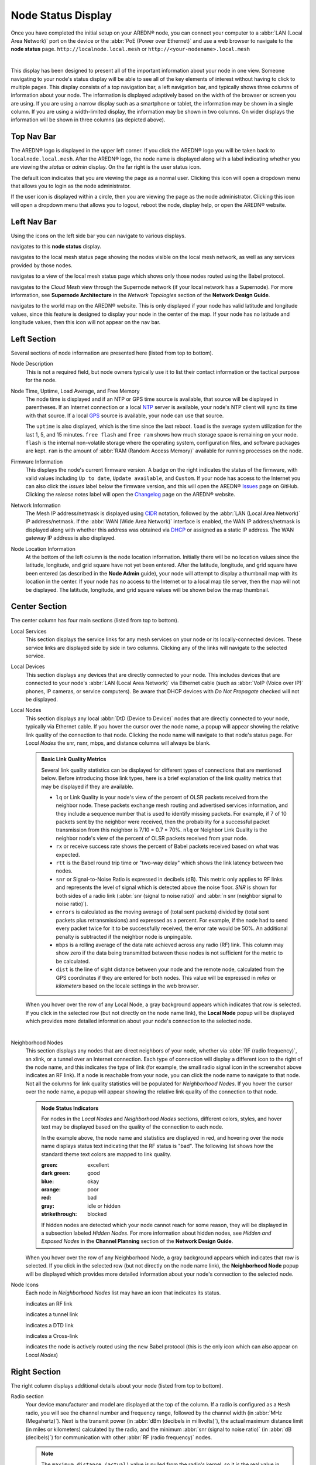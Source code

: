===================
Node Status Display
===================

Once you have completed the initial setup on your AREDN® node, you can connect your computer to a :abbr:`LAN (Local Area Network)` port on the device or the :abbr:`PoE (Power over Ethernet)` and use a web browser to navigate to the **node status** page.
``http://localnode.local.mesh`` or ``http://<your-nodename>.local.mesh``

.. image:: _images/node-status.png
   :alt: Node status display
   :align: center

|

This display has been designed to present all of the important information about your node in one view. Someone navigating to your node's status display will be able to see all of the key elements of interest without having to click to multiple pages. This display consists of a top navigation bar, a left navigation bar, and typically shows three columns of information about your node. The information is displayed adaptively based on the width of the browser or screen you are using. If you are using a narrow display such as a smartphone or tablet, the information may be shown in a single column. If you are using a width-limited display, the information may be shown in two columns. On wider displays the information will be shown in three columns (as depicted above).

Top Nav Bar
-----------

The AREDN® logo is displayed in the upper left corner. If you click the AREDN® logo you will be taken back to ``localnode.local.mesh``. After the AREDN® logo, the node name is displayed along with a label indicating whether you are viewing the *status* or *admin* display. On the far right is the user status icon.

.. image:: _images/menu-guest.png
   :alt: Guest icon and menu
   :align: left

.. image:: _images/menu-admin.png
  :alt: Admin icon and menu
  :align: right

The default icon indicates that you are viewing the page as a normal user. Clicking this icon will open a dropdown menu that allows you to login as the node administrator.

If the user icon is displayed within a circle, then you are viewing the page as the node administrator. Clicking this icon will open a dropdown menu that allows you to logout, reboot the node, display help, or open the AREDN® website.

Left Nav Bar
------------

Using the icons on the left side bar you can navigate to various displays.

|icon3| navigates to this **node status** display.

|icon4| navigates to the local mesh status page showing the nodes visible on the local mesh network, as well as any services provided by those nodes.

|icon12| navigates to a view of the local mesh status page which shows only those nodes routed using the Babel protocol.

|icon5| navigates to the *Cloud Mesh* view through the Supernode network (if your local network has a Supernode). For more information, see **Supernode Architecture** in the *Network Topologies* section of the **Network Design Guide**.

|icon6| navigates to the world map on the AREDN® website. This is only displayed if your node has valid latitude and longitude values, since this feature is designed to display your node in the center of the map. If your node has no latitude and longitude values, then this icon will not appear on the nav bar.

Left Section
------------

Several sections of node information are presented here (listed from top to bottom).

Node Description
  This is not a required field, but node owners typically use it to list their contact information or the tactical purpose for the node.

Node Time, Uptime, Load Average, and Free Memory
  The node time is displayed and if an NTP or GPS time source is available, that source will be displayed in parentheses. If an Internet connection or a local `NTP <https://en.wikipedia.org/wiki/Network_Time_Protocol>`_ server is available, your node's NTP client will sync its time with that source. If a local `GPS <https://en.wikipedia.org/wiki/Global_Positioning_System>`_ source is available, your node can use that source.

  The ``uptime`` is also displayed, which is the time since the last reboot. ``load`` is the average system utilization for the last 1, 5, and 15 minutes. ``free flash`` and ``free ram`` shows how much storage space is remaining on your node. ``flash`` is the internal non-volatile storage where the operating system, configuration files, and software packages are kept. ``ram`` is the amount of :abbr:`RAM (Random Access Memory)` available for running processes on the node.

Firmware Information
  This displays the node's current firmware version. A badge on the right indicates the status of the firmware, with valid values including ``Up to date``, ``Update available``, and ``Custom``. If your node has access to the Internet you can also click the *issues* label below the firmware version, and this will open the AREDN® `Issues <https://github.com/aredn/aredn/issues>`_ page on GitHub. Clicking the *release notes* label will open the `Changelog <https://downloads.arednmesh.org/snapshots/CHANGELOG.md>`_ page on the AREDN® website.

Network Information
  The Mesh IP address/netmask is displayed using `CIDR <https://en.wikipedia.org/wiki/Classless_Inter-Domain_Routing>`_ notation, followed by the :abbr:`LAN (Local Area Network)` IP address/netmask. If the :abbr:`WAN (Wide Area Network)` interface is enabled, the WAN IP address/netmask is displayed along with whether this address was obtained via `DHCP <https://en.wikipedia.org/wiki/Dynamic_Host_Configuration_Protocol>`_ or assigned as a static IP address. The WAN gateway IP address is also displayed.

Node Location Information
  At the bottom of the left column is the node location information. Initially there will be no location values since the latitude, longitude, and grid square have not yet been entered. After the latitude, longitude, and grid square have been entered (as described in the **Node Admin** guide), your node will attempt to display a thumbnail map with its location in the center. If your node has no access to the Internet or to a local map tile server, then the map will not be displayed. The latitude, longitude, and grid square values will be shown below the map thumbnail.

Center Section
--------------

The center column has four main sections (listed from top to bottom).

Local Services
  This section displays the service links for any mesh services on your node or its locally-connected devices. These service links are displayed side by side in two columns. Clicking any of the links will navigate to the selected service.

Local Devices
  This section displays any devices that are directly connected to your node. This includes devices that are connected to your node's :abbr:`LAN (Local Area Network)` via Ethernet cable (such as :abbr:`VoIP (Voice over IP)` phones, IP cameras, or service computers). Be aware that DHCP devices with *Do Not Propagate* checked will not be displayed.

Local Nodes
  This section displays any local :abbr:`DtD (Device to Device)` nodes that are directly connected to your node, typically via Ethernet cable. If you hover the cursor over the node name, a popup will appear showing the relative link quality of the connection to that node. Clicking the node name will navigate to that node's status page. For *Local Nodes* the snr, nsnr, mbps, and distance columns will always be blank.

  .. admonition:: Basic Link Quality Metrics

    Several link quality statistics can be displayed for different types of connections that are mentioned below. Before introducing those link types, here is a brief explanation of the link quality metrics that may be displayed if they are available.

    - ``lq`` or Link Quality is your node's view of the percent of OLSR packets received from the neighbor node. These packets exchange mesh routing and advertised services information, and they include a sequence number that is used to identify missing packets. For example, if 7 of 10 packets sent by the neighbor were received, then the probability for a successful packet transmission from this neighbor is 7/10 = 0.7 = 70%. ``nlq`` or Neighbor Link Quality is the neighbor node's view of the percent of OLSR packets received from your node.

    - ``rx`` or receive success rate shows the percent of Babel packets received based on what was expected.

    - ``rtt`` is the Babel round trip time or "two-way delay" which shows the link latency between two nodes.

    - ``snr`` or Signal-to-Noise Ratio is expressed in decibels (dB). This metric only applies to RF links and represents the level of signal which is detected above the noise floor. *SNR* is shown for both sides of a radio link (:abbr:`snr (signal to noise ratio)` and :abbr:`n snr (neighbor signal to noise ratio)`).

    - ``errors`` is calculated as the moving average of (total sent packets) divided by (total sent packets plus retransmissions) and expressed as a percent. For example, if the node had to send every packet twice for it to be successfully received, the error rate would be 50%. An additional penalty is subtracted if the neighbor node is unpingable.

    - ``mbps`` is a rolling average of the data rate achieved across any radio (RF) link. This column may show zero if the data being transmitted between these nodes is not sufficient for the metric to be calculated.

    - ``dist`` is the line of sight distance between your node and the remote node, calculated from the GPS coordinates if they are entered for both nodes. This value will be expressed in *miles* or *kilometers* based on the locale settings in the web browser.

  When you hover over the row of any Local Node, a gray background appears which indicates that row is selected. If you click in the selected row (but not directly on the node name link), the **Local Node** popup will be displayed which provides more detailed information about your node's connection to the selected node.

  .. image:: _images/localnode.png
   :alt: Local Node Statistics
   :align: center

|

Neighborhood Nodes
  This section displays any nodes that are direct neighbors of your node, whether via :abbr:`RF (radio frequency)`, an xlink, or a tunnel over an Internet connection. Each type of connection will display a different icon to the right of the node name, and this indicates the type of link (for example, the small radio signal icon in the screenshot above indicates an RF link). If a node is reachable from your node, you can click the node name to navigate to that node. Not all the columns for link quality statistics will be populated for *Neighborhood Nodes*. If you hover the cursor over the node name, a popup will appear showing the relative link quality of the connection to that node.

  .. admonition:: Node Status Indicators

    For nodes in the *Local Nodes* and *Neighborhood Nodes* sections, different colors, styles, and hover text may be displayed based on the quality of the connection to each node.

    .. image:: _images/node-status-indicators.png
       :alt: Node status indicators
       :align: center

    In the example above, the node name and statistics are displayed in red, and hovering over the node name displays status text indicating that the RF status is "bad". The following list shows how the standard theme text colors are mapped to link quality.

    :green: excellent
    :dark green: good
    :blue: okay
    :orange: poor
    :red: bad
    :gray: idle or hidden
    :strikethrough: blocked

    If hidden nodes are detected which your node cannot reach for some reason, they will be displayed in a subsection labeled *Hidden Nodes*. For more information about hidden nodes, see *Hidden and Exposed Nodes* in the **Channel Planning** section of the **Network Design Guide**.

  When you hover over the row of any Neighborhood Node, a gray background appears which indicates that row is selected. If you click in the selected row (but not directly on the node name link), the **Neighborhood Node** popup will be displayed which provides more detailed information about your node's connection to the selected node.

  .. image:: _images/neighbornode.png
   :alt: Neighborhood Node Statistics
   :align: center

Node Icons
  Each node in *Neighborhood Nodes* list may have an icon that indicates its status.

  |icon7| indicates an RF link

  |icon8| indicates a tunnel link

  |icon9| indicates a DTD link

  |icon10| indicates a Cross-link

  |icon11| indicates the node is actively routed using the new Babel protocol (this is the only icon which can also appear on *Local Nodes*)


Right Section
-------------

The right column displays additional details about your node (listed from top to bottom).

Radio section
  Your device manufacturer and model are displayed at the top of the column. If a radio is configured as a ``Mesh`` radio, you will see the channel number and frequency range, followed by the channel width (in :abbr:`MHz (Megahertz)`). Next is the transmit power (in :abbr:`dBm (decibels in millivolts)`), the actual maximum distance limit (in miles or kilometers) calculated by the radio, and the minimum :abbr:`snr (signal to noise ratio)` (in :abbr:`dB (decibels)`) for communication with other :abbr:`RF (radio frequency)` nodes.

  .. note:: The ``maximum distance (actual)`` value is pulled from the radio's kernel, so it is the real value in use by the radio. Some radios, typically the indoor desktop devices, do not allow this value to be changed and will always report a fixed value or possibly zero.

  If a radio is configured as a ``LAN Hotspot``, you will see the channel number and the SSID that wifi clients can use to connect to your node's hotspot. If a radio is configured as a ``WAN Client`` you will see the SSID of the wifi AP to which your node connected, as well as the status of the connection (no connection, connected but no internet, connected with internet). Your node's antenna information is listed next, including the type of antenna, the azimuth, height above ground level, and tilt angle / elevation (if directional).

Mesh section
  Next there are summary statistics showing how many nodes, devices, and services are currently visible from this node. The display will show these metrics for both the OLSR and Babel protocols (if available).

LAN DHCP section
  By default each node runs a `DHCP <https://en.wikipedia.org/wiki/Dynamic_Host_Configuration_Protocol>`_ server which is capable of automatically providing IP addresses for any LAN-connected devices. This section shows the :abbr:`DHCP (Dynamic Host Configuration Protocol)` server status, the IP address/netmask of your node functioning as the gateway for its LAN-connected devices, and the IP address range served by your node. It also shows the number of active leases and IP addresses reserved for specific devices on its :abbr:`LAN (Local Area Network)`. In addition, counts are displayed for the number of DHCP tags and options that are defined on your node.

Ethernet Ports & Xlinks
  If you have a multiport node or one which supports xlinks, then the *Ethernet Ports & Xlinks* section will be displayed. This shows the number of Ethernet ports on the device, as well as how many of them are actively in use. You will also see the number of xlinks that you have defined on this node.

Tunnels section
  This section displays statistics on any tunnel connections you may have on your node. Counts are displayed for active / allocated tunnel client connections as well as for active / allocated tunnel server connections on your node.

.. |icon1| image:: ../_icons/login.png
  :alt: Normal user view

.. |icon2| image:: ../_icons/login-auth.png
  :alt: Admin user view

.. |icon3| image:: ../_icons/status.png
  :alt: Node status view

.. |icon4| image:: ../_icons/mesh.png
  :alt: Local mesh view

.. |icon5| image:: ../_icons/cloudmesh.png
  :alt: Cloud mesh view

.. |icon6| image:: ../_icons/map.png
  :alt: World map view

.. |icon7| image:: ../_icons/wifi.png
  :alt: RF link

.. |icon8| image:: ../_icons/globe.png
  :alt: Tunnel link

.. |icon9| image:: ../_icons/twoarrow.png
  :alt: DTD link

.. |icon10| image:: ../_icons/plane.png
  :alt: Cross-link

.. |icon11| image:: ../_icons/babel.png
  :alt: Babel route icon

.. |icon12| image:: ../_icons/babelmesh.png
  :alt: Babel mesh icon
